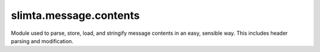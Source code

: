 
slimta.message.contents
=======================

.. module:: slimta.message.contents

Module used to parse, store, load, and stringify message contents in an easy,
sensible way. This includes header parsing and modification.

.. function:: copy(old)

   Copies :mod:`contents` object into a new object. This is a "deep" copy
   operation, tables are not recycled.

   :param old: the original :mod:`contents` object.
   :return: new :mod:`contents` object, identical to the original.

.. function:: new(raw_data)

   Creates a new message contents object from the given information. The headers
   are accessible from the resulting message object in the ``headers`` field.
   For example, to get the first ``From`` header, use
   ``contents.headers.from[1]``, which will return ``nil`` if no such header
   exists.

   :param raw_data: raw message contents string, such as that read from an SMTP
    stream or from a storage engine.
   :return: new :mod:`contents` object.

.. function:: add_header(self, name, value, [after_exiting])

   Adds a new header to the message. This is the ONLY way to add new headers to
   a message, modifying the ``headers`` table will NOT work.

   :param self: :mod:`contents` object.
   :param name: the name of the header to add, e.g. ``"X-Awesome-Sauce"``.
   :param value: the raw contents of the header, e.g. ``"127.0.0.1"``.
   :param after_existing: if true, append the new header instead of prepending it
    to the list of headers.

.. function:: delete_header(self, name)

   Removes ALL headers of the given name from the message. This is the ONLY way to remove headers from a message, modifying the ``headers`` table will NOT work.

   :param self: :mod:`contents` object.
   :param name: the name of the header to delete, e.g. ``"X-Fail-Sauce"``.

.. function:: __tostring(self)

   Converts the :mod:`contents` object into a raw string, headers included.

   :param self: :mod:`contents` object.
   :return: the raw string representing the message contents.

.. function:: to_xml(self, attachments)

   Generates a table array of XML representing the :mod:`contents` object.

   :param self: :mod:`contents` object.
   :param attachments: table of attachments for raw message data.
   :return: a table array of XML lines, suitable for :mod:`slimta.xml.writer`.

.. function:: from_xml(tree_node, attachments)

   Loads a :mod:`contents` object from the given XML node tree, as generated by
   the :mod:`slimta.xml.reader` module.

   :param tree_node: node of the XML tree where the message contents starts.
   :param attachments: table of attachments with raw message data.
   :return: new :mod:`contents` object.

.. function:: to_meta(self, meta)

   Creates a simple key-value table describing all the information contained in
   the :mod:`contents` object, suitable for serialization or, more commonly,
   storage in a storage engine. Because message contents are stored separately
   from message meta information, this function is likely a no-op.

   :param self: :mod:`contents` object.
   :param meta: the table to add simple key-value meta information to.

.. function:: from_meta(meta, raw_contents)

   Loads a message contents object from the given simple table of meta
   information. Because message contents are stored separately from message meta
   information, this function does not actually use the meta table, it is only
   given for consistency.

   :param meta: simple key-value table of meta information to load from.
   :param raw_contents: raw message data string.
   :return: new :mod:`contents` object.

